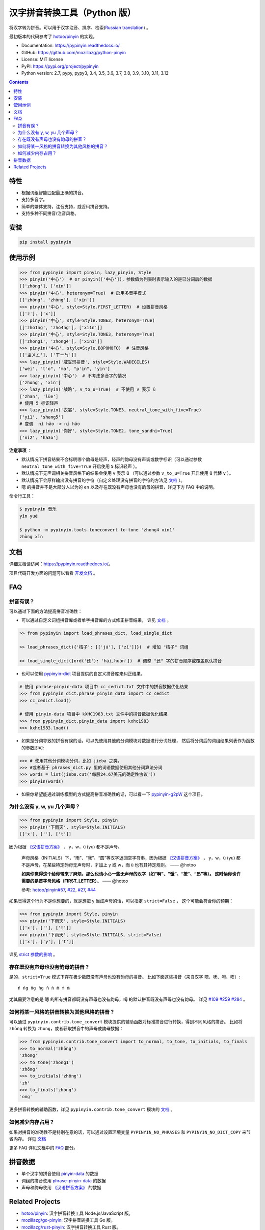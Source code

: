 汉字拼音转换工具（Python 版）
=============================

|Build| |GitHubAction| |Coverage| |Pypi version| |PyPI downloads| |DOI|


将汉字转为拼音。可以用于汉字注音、排序、检索(`Russian translation`_) 。

最初版本的代码参考了 `hotoo/pinyin <https://github.com/hotoo/pinyin>`__ 的实现。

* Documentation: https://pypinyin.readthedocs.io/
* GitHub: https://github.com/mozillazg/python-pinyin
* License: MIT license
* PyPI: https://pypi.org/project/pypinyin
* Python version: 2.7, pypy, pypy3, 3.4, 3.5, 3.6, 3.7, 3.8, 3.9, 3.10, 3.11, 3.12

.. contents::


特性
----

* 根据词组智能匹配最正确的拼音。
* 支持多音字。
* 简单的繁体支持，注音支持，威妥玛拼音支持。
* 支持多种不同拼音/注音风格。


安装
----

.. code-block:: bash

    pip install pypinyin


使用示例
--------

.. code-block:: python

    >>> from pypinyin import pinyin, lazy_pinyin, Style
    >>> pinyin('中心')  # or pinyin(['中心'])，参数值为列表时表示输入的是已分词后的数据
    [['zhōng'], ['xīn']]
    >>> pinyin('中心', heteronym=True)  # 启用多音字模式
    [['zhōng', 'zhòng'], ['xīn']]
    >>> pinyin('中心', style=Style.FIRST_LETTER)  # 设置拼音风格
    [['z'], ['x']]
    >>> pinyin('中心', style=Style.TONE2, heteronym=True)
    [['zho1ng', 'zho4ng'], ['xi1n']]
    >>> pinyin('中心', style=Style.TONE3, heteronym=True)
    [['zhong1', 'zhong4'], ['xin1']]
    >>> pinyin('中心', style=Style.BOPOMOFO)  # 注音风格
    [['ㄓㄨㄥ'], ['ㄒㄧㄣ']]
    >>> lazy_pinyin('威妥玛拼音', style=Style.WADEGILES)
    ['wei', "t'o", 'ma', "p'in", 'yin']
    >>> lazy_pinyin('中心')  # 不考虑多音字的情况
    ['zhong', 'xin']
    >>> lazy_pinyin('战略', v_to_u=True)  # 不使用 v 表示 ü
    ['zhan', 'lüe']
    # 使用 5 标识轻声
    >>> lazy_pinyin('衣裳', style=Style.TONE3, neutral_tone_with_five=True)
    ['yi1', 'shang5']
    # 变调  nǐ hǎo -> ní hǎo
    >>> lazy_pinyin('你好', style=Style.TONE2, tone_sandhi=True)
    ['ni2', 'ha3o']

**注意事项** ：

* 默认情况下拼音结果不会标明哪个韵母是轻声，轻声的韵母没有声调或数字标识（可以通过参数 ``neutral_tone_with_five=True`` 开启使用 ``5`` 标识轻声 ）。
* 默认情况下无声调相关拼音风格下的结果会使用 ``v`` 表示 ``ü`` （可以通过参数 ``v_to_u=True`` 开启使用 ``ü`` 代替 ``v`` ）。
* 默认情况下会原样输出没有拼音的字符（自定义处理没有拼音的字符的方法见 `文档 <https://pypinyin.readthedocs.io/zh_CN/master/usage.html#handle-no-pinyin>`__ ）。
* ``嗯`` 的拼音并不是大部分人以为的 ``en`` 以及存在既没有声母也没有韵母的拼音，详见下方 FAQ 中的说明。

命令行工具：

.. code-block:: console

    $ pypinyin 音乐
    yīn yuè

    $ python -m pypinyin.tools.toneconvert to-tone 'zhong4 xin1'
    zhòng xīn


文档
--------

详细文档请访问：https://pypinyin.readthedocs.io/。

项目代码开发方面的问题可以看看 `开发文档`_ 。


FAQ
---------

拼音有误？
+++++++++++++++++++++++++++++

可以通过下面的方法提高拼音准确性：

* 可以通过自定义词组拼音库或者单字拼音库的方式修正拼音结果，
  详见 `文档 <https://pypinyin.readthedocs.io/zh_CN/master/usage.html#custom-dict>`__ 。

.. code-block:: python

    >> from pypinyin import load_phrases_dict, load_single_dict

    >> load_phrases_dict({'桔子': [['jú'], ['zǐ']]})  # 增加 "桔子" 词组

    >> load_single_dict({ord('还'): 'hái,huán'})  # 调整 "还" 字的拼音顺序或覆盖默认拼音

* 也可以使用 `pypinyin-dict <https://github.com/mozillazg/pypinyin-dict>`__ 项目提供的自定义拼音库来纠正结果。

.. code-block:: python

    # 使用 phrase-pinyin-data 项目中 cc_cedict.txt 文件中的拼音数据优化结果
    >>> from pypinyin_dict.phrase_pinyin_data import cc_cedict
    >>> cc_cedict.load()

    # 使用 pinyin-data 项目中 kXHC1983.txt 文件中的拼音数据优化结果
    >>> from pypinyin_dict.pinyin_data import kxhc1983
    >>> kxhc1983.load()

* 如果是分词导致的拼音有误的话，可以先使用其他的分词模块对数据进行分词处理，
  然后将分词后的词组结果列表作为函数的参数即可:

.. code-block:: python

    >>> # 使用其他分词模块分词，比如 jieba 之类，
    >>> #或者基于 phrases_dict.py 里的词语数据使用其他分词算法分词
    >>> words = list(jieba.cut('每股24.67美元的确定性协议'))
    >>> pinyin(words)

* 如果你希望能通过训练模型的方式提高拼音准确性的话，可以看一下 `pypinyin-g2pW <https://github.com/mozillazg/pypinyin-g2pW>`__ 这个项目。


为什么没有 y, w, yu 几个声母？
++++++++++++++++++++++++++++++++++++++++++++

.. code-block:: python

    >>> from pypinyin import Style, pinyin
    >>> pinyin('下雨天', style=Style.INITIALS)
    [['x'], [''], ['t']]

因为根据 `《汉语拼音方案》 <http://www.moe.gov.cn/jyb_sjzl/ziliao/A19/195802/t19580201_186000.html>`__ ，
y，w，ü (yu) 都不是声母。

    声母风格（INITIALS）下，“雨”、“我”、“圆”等汉字返回空字符串，因为根据
    `《汉语拼音方案》 <http://www.moe.gov.cn/jyb_sjzl/ziliao/A19/195802/t19580201_186000.html>`__ ，
    y，w，ü (yu) 都不是声母，在某些特定韵母无声母时，才加上 y 或 w，而 ü 也有其特定规则。    —— @hotoo

    **如果你觉得这个给你带来了麻烦，那么也请小心一些无声母的汉字（如“啊”、“饿”、“按”、“昂”等）。
    这时候你也许需要的是首字母风格（FIRST_LETTER）**。    —— @hotoo

    参考: `hotoo/pinyin#57 <https://github.com/hotoo/pinyin/issues/57>`__,
    `#22 <https://github.com/mozillazg/python-pinyin/pull/22>`__,
    `#27 <https://github.com/mozillazg/python-pinyin/issues/27>`__,
    `#44 <https://github.com/mozillazg/python-pinyin/issues/44>`__

如果觉得这个行为不是你想要的，就是想把 y 当成声母的话，可以指定 ``strict=False`` ，
这个可能会符合你的预期：

.. code-block:: python

    >>> from pypinyin import Style, pinyin
    >>> pinyin('下雨天', style=Style.INITIALS)
    [['x'], [''], ['t']]
    >>> pinyin('下雨天', style=Style.INITIALS, strict=False)
    [['x'], ['y'], ['t']]

详见 `strict 参数的影响`_ 。

存在既没有声母也没有韵母的拼音？
+++++++++++++++++++++++++++++++++

是的，``strict=True`` 模式下存在极少数既没有声母也没有韵母的拼音。
比如下面这些拼音（来自汉字 ``嗯``、``呒``、``呣``、``唔``）::

    ń ńg ňg ǹg ň ǹ m̄ ḿ m̀

尤其需要注意的是 ``嗯`` 的所有拼音都既没有声母也没有韵母，``呣`` 的默认拼音既没有声母也没有韵母。
详见 `#109`_ `#259`_ `#284`_ 。


如何将某一风格的拼音转换为其他风格的拼音？
++++++++++++++++++++++++++++++++++++++++++++

可以通过 ``pypinyin.contrib.tone_convert`` 模块提供的辅助函数对标准拼音进行转换，得到不同风格的拼音。
比如将 ``zhōng`` 转换为 ``zhong``，或者获取拼音中的声母或韵母数据：

.. code-block:: python

    >>> from pypinyin.contrib.tone_convert import to_normal, to_tone, to_initials, to_finals
    >>> to_normal('zhōng')
    'zhong'
    >>> to_tone('zhong1')
    'zhōng'
    >>> to_initials('zhōng')
    'zh'
    >>> to_finals('zhōng')
    'ong'

更多拼音转换的辅助函数，详见 ``pypinyin.contrib.tone_convert`` 模块的
`文档 <https://pypinyin.readthedocs.io/zh_CN/master/contrib.html#tone-convert>`__ 。


如何减少内存占用？
++++++++++++++++++++

如果对拼音的准确性不是特别在意的话，可以通过设置环境变量 ``PYPINYIN_NO_PHRASES``
和 ``PYPINYIN_NO_DICT_COPY`` 来节省内存。
详见 `文档 <https://pypinyin.readthedocs.io/zh_CN/master/faq.html#no-phrases>`__


更多 FAQ 详见文档中的
`FAQ <https://pypinyin.readthedocs.io/zh_CN/master/faq.html>`__ 部分。


.. _#13 : https://github.com/mozillazg/python-pinyin/issues/113
.. _strict 参数的影响: https://pypinyin.readthedocs.io/zh_CN/master/usage.html#strict


拼音数据
---------

* 单个汉字的拼音使用 `pinyin-data`_ 的数据
* 词组的拼音使用 `phrase-pinyin-data`_ 的数据
* 声母和韵母使用 `《汉语拼音方案》 <http://www.moe.gov.cn/jyb_sjzl/ziliao/A19/195802/t19580201_186000.html>`__ 的数据


Related Projects
-----------------

* `hotoo/pinyin`__: 汉字拼音转换工具 Node.js/JavaScript 版。
* `mozillazg/go-pinyin`__: 汉字拼音转换工具 Go 版。
* `mozillazg/rust-pinyin`__: 汉字拼音转换工具 Rust 版。
* `wolfgitpr/cpp-pinyin`__: 汉字拼音转换工具 c++ 版。
* `wolfgitpr/csharp-pinyin`__: 汉字拼音转换工具 c# 版。


__ https://github.com/hotoo/pinyin
__ https://github.com/mozillazg/go-pinyin
__ https://github.com/mozillazg/rust-pinyin
__ https://github.com/wolfgitpr/cpp-pinyin
__ https://github.com/wolfgitpr/csharp-pinyin


.. |Build| image:: https://img.shields.io/circleci/project/github/mozillazg/python-pinyin/master.svg
   :target: https://circleci.com/gh/mozillazg/python-pinyin
.. |GitHubAction| image:: https://github.com/mozillazg/python-pinyin/workflows/CI/badge.svg
   :target: https://github.com/mozillazg/python-pinyin/actions
.. |Coverage| image:: https://img.shields.io/coveralls/github/mozillazg/python-pinyin/master.svg
   :target: https://coveralls.io/github/mozillazg/python-pinyin
.. |PyPI version| image:: https://img.shields.io/pypi/v/pypinyin.svg
   :target: https://pypi.org/project/pypinyin/
.. |DOI| image:: https://zenodo.org/badge/12830126.svg
   :target: https://zenodo.org/badge/latestdoi/12830126
.. |PyPI downloads| image:: https://img.shields.io/pypi/dm/pypinyin.svg
   :target: https://pypi.org/project/pypinyin/



.. _Russian translation: https://github.com/mozillazg/python-pinyin/blob/master/README_ru.rst
.. _pinyin-data: https://github.com/mozillazg/pinyin-data
.. _phrase-pinyin-data: https://github.com/mozillazg/phrase-pinyin-data
.. _开发文档: https://pypinyin.readthedocs.io/zh_CN/develop/develop.html
.. _#109: https://github.com/mozillazg/python-pinyin/issues/109
.. _#259: https://github.com/mozillazg/python-pinyin/issues/259
.. _#284: https://github.com/mozillazg/python-pinyin/issues/284
